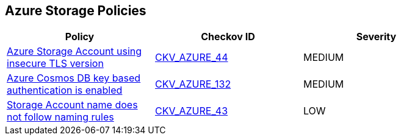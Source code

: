 == Azure Storage Policies

[width=85%]
[cols="1,1,1"]
|===
|Policy|Checkov ID| Severity

|xref:bc-azr-storage-2.adoc[Azure Storage Account using insecure TLS version]
| https://github.com/bridgecrewio/checkov/tree/master/checkov/terraform/checks/resource/azure/StorageAccountMinimumTlsVersion.py[CKV_AZURE_44]
|MEDIUM


|xref:bc-azr-storage-4.adoc[Azure Cosmos DB key based authentication is enabled]
| https://github.com/bridgecrewio/checkov/tree/master/checkov/terraform/checks/resource/azure/CosmosDBDisableAccessKeyWrite.py[CKV_AZURE_132]
|MEDIUM


|xref:ensure-storage-accounts-adhere-to-the-naming-rules.adoc[Storage Account name does not follow naming rules]
| https://github.com/bridgecrewio/checkov/tree/master/checkov/terraform/checks/resource/azure/StorageAccountName.py[CKV_AZURE_43]
|LOW


|===

